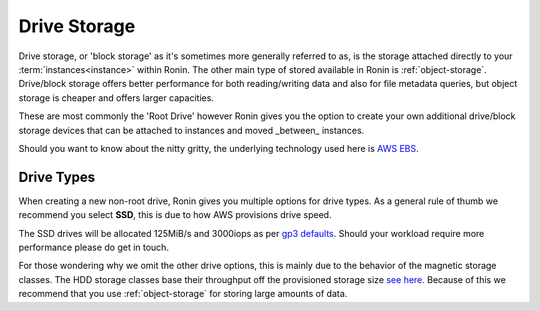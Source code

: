 .. _drive-storage:

Drive Storage
=======================================

Drive storage, or 'block storage' as it's sometimes more generally referred to as, is the storage attached directly to your :term:`instances<instance>` within Ronin.  
The other main type of stored available in Ronin is :ref:`object-storage`.  Drive/block storage offers better performance for both reading/writing data and also for file metadata queries, but object storage is cheaper and offers larger capacities.   

These are most commonly the 'Root Drive' however Ronin gives you the option to create your own additional drive/block storage devices that can be attached to instances and moved _between_ instances.

Should you want to know about the nitty gritty, the underlying technology used here is `AWS EBS <https://docs.aws.amazon.com/AWSEC2/latest/UserGuide/AmazonEBS.html>`_.

.. _drive_types:

Drive Types
---------------------------------------

When creating a new non-root drive, Ronin gives you multiple options for drive types.
As a general rule of thumb we recommend you select **SSD**, this is due to how AWS provisions drive speed.

The SSD drives will be allocated 125MiB/s and 3000iops as per `gp3 defaults <https://docs.aws.amazon.com/AWSEC2/latest/UserGuide/general-purpose.html#gp3-performance>`_.
Should your workload require more performance please do get in touch.

For those wondering why we omit the other drive options, this is mainly due to the behavior of the magnetic storage classes.
The HDD storage classes base their throughput off the provisioned storage size `see here <https://docs.aws.amazon.com/AWSEC2/latest/UserGuide/hdd-vols.html>`_.
Because of this we recommend that you use :ref:`object-storage` for storing large amounts of data.
